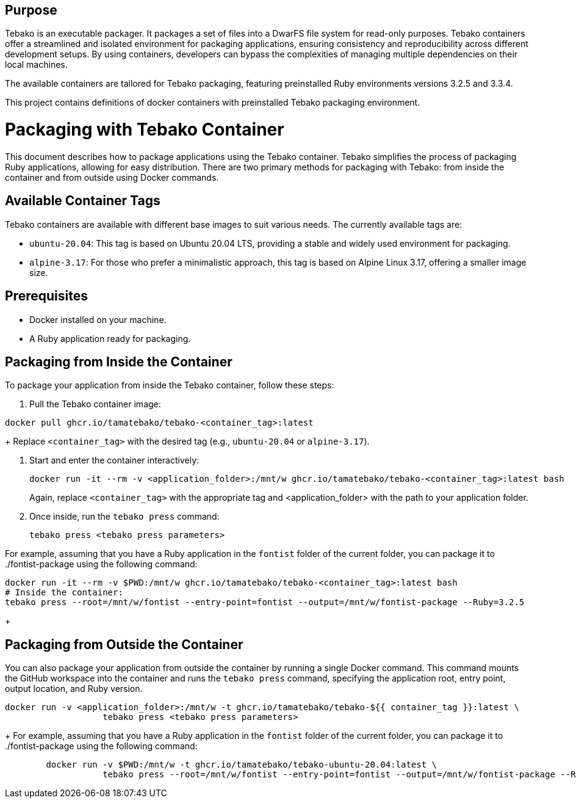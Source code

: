 == Purpose

Tebako is an executable packager. It packages a set of files into a DwarFS file
system for read-only purposes. Tebako containers offer a streamlined and isolated environment for packaging applications,
ensuring consistency and reproducibility across different development setups. By using containers, developers can bypass
the complexities of managing multiple dependencies on their local machines.

The available containers are tailored for Tebako packaging, featuring preinstalled Ruby environments versions 3.2.5 and 3.3.4.

This project contains definitions of docker containers with preinstalled Tebako packaging environment.

= Packaging with Tebako Container

This document describes how to package applications using the Tebako container. Tebako simplifies the process of packaging Ruby applications,
allowing for easy distribution. There are two primary methods for packaging with Tebako: from inside the container and from outside using Docker commands.

== Available Container Tags

Tebako containers are available with different base images to suit various needs. The currently available tags are:

* `ubuntu-20.04`: This tag is based on Ubuntu 20.04 LTS, providing a stable and widely used environment for packaging.
* `alpine-3.17`: For those who prefer a minimalistic approach, this tag is based on Alpine Linux 3.17, offering a smaller image size.

== Prerequisites

* Docker installed on your machine.
* A Ruby application ready for packaging.

== Packaging from Inside the Container

To package your application from inside the Tebako container, follow these steps:

. Pull the Tebako container image:

[source,sh]
----
docker pull ghcr.io/tamatebako/tebako-<container_tag>:latest
----
+
Replace `<container_tag>` with the desired tag (e.g., `ubuntu-20.04` or `alpine-3.17`).

. Start and enter the container interactively:
+
[source,sh]
----
docker run -it --rm -v <application_folder>:/mnt/w ghcr.io/tamatebako/tebako-<container_tag>:latest bash
----
+
Again, replace `<container_tag>` with the appropriate tag and <application_folder> with the path to your application folder.

. Once inside, run the `tebako press` command:
+
[source,sh]
----
tebako press <tebako press parameters>
----

For example, assuming that you have a Ruby application in the `fontist` folder of the current folder, you can package it to ./fontist-package using the following command:
[source,sh]
----
docker run -it --rm -v $PWD:/mnt/w ghcr.io/tamatebako/tebako-<container_tag>:latest bash
# Inside the container:
tebako press --root=/mnt/w/fontist --entry-point=fontist --output=/mnt/w/fontist-package --Ruby=3.2.5
----
+

== Packaging from Outside the Container

You can also package your application from outside the container by running a single Docker command.
This command mounts the GitHub workspace into the container and runs the `tebako press` command, specifying the application root, entry point, output location, and Ruby version.

[source,sh]
----
docker run -v <application_folder>:/mnt/w -t ghcr.io/tamatebako/tebako-${{ container_tag }}:latest \
                   tebako press <tebako press parameters>
----
+
For example, assuming that you have a Ruby application in the `fontist` folder of the current folder, you can package it to ./fontist-package using the following command:
[source,sh]
----
        docker run -v $PWD:/mnt/w -t ghcr.io/tamatebako/tebako-ubuntu-20.04:latest \
                   tebako press --root=/mnt/w/fontist --entry-point=fontist --output=/mnt/w/fontist-package --Ruby=3.2.5
----
